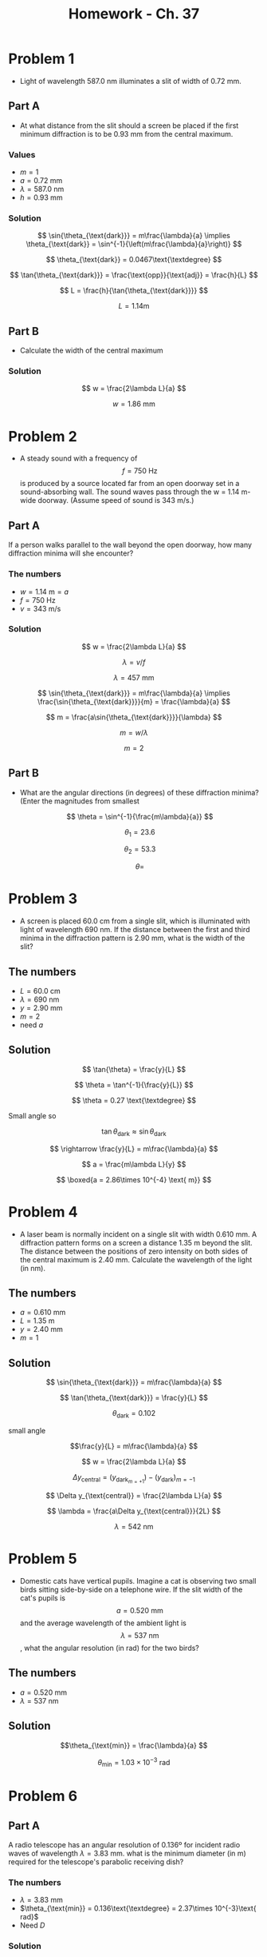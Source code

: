 #+title: Homework - Ch. 37
#+startup: latexpreview

* Problem 1
+ Light of wavelength 587.0 nm illuminates a slit of width of 0.72 mm.
** Part A
+ At what distance from the slit should a screen be placed if the first minimum diffraction is to be 0.93 mm from the central maximum.
*** Values
+ \(m = 1\)
+ \(a = 0.72\text{ mm}\)
+ \(\lambda = 587.0\text{ nm}\)
+ \(h = 0.93\text{ mm}\)
*** Solution

\[ \sin{\theta_{\text{dark}}} = m\frac{\lambda}{a} \implies \theta_{\text{dark}} = \sin^{-1}{\left(m\frac{\lambda}{a}\right)} \]

\[ \theta_{\text{dark}} = 0.0467\text{\textdegree} \]

\[ \tan{\theta_{\text{dark}}} = \frac{\text{opp}}{\text{adj}} = \frac{h}{L} \]

\[ L = \frac{h}{\tan{\theta_{\text{dark}}}} \]

\[ L = 1.14\text{m} \]
** Part B
+ Calculate the width of the central maximum
*** Solution

  \[ w = \frac{2\lambda L}{a} \]

  \[ w = 1.86\text{ mm} \]
* Problem 2
+ A steady sound with a frequency of $$f = 750\text{ Hz}$$ is produced by a source located far from an open doorway set in a sound-absorbing wall. The sound waves pass through the w = 1.14 m-wide doorway. (Assume speed of sound is 343 m/s.)
** Part A
If a person walks parallel to the wall beyond the open doorway, how many diffraction minima will she encounter?
*** The numbers
+ \(w = 1.14 \text{ m} = a\)
+ \( f = 750\text{ Hz} \)
+ \( v = 343 \text{ m/s}\)
*** Solution

\[ w = \frac{2\lambda L}{a} \]

\[ \lambda = v/f \]

\[ \lambda = 457\text{ mm} \]

\[ \sin{\theta_{\text{dark}}} = m\frac{\lambda}{a} \implies \frac{\sin{\theta_{\text{dark}}}}{m} = \frac{\lambda}{a} \]

\[ m = \frac{a\sin{\theta_{\text{dark}}}}{\lambda} \]

\[ m = w/\lambda \]

\[ m = 2 \]
** Part B
+ What are the angular directions (in degrees) of these diffraction minima? (Enter the magnitudes from smallest

  \[ \theta = \sin^{-1}{\frac{m\lambda}{a}} \]

  \[ \theta_{1} = 23.6 \]

  \[ \theta_{2} = 53.3 \]

  \[ \theta =  \]
* Problem 3
+ A screen is placed 60.0 cm from a single slit, which is illuminated with light of wavelength 690 nm. If the distance between the first and third minima in the diffraction pattern is 2.90 mm, what is the width of the slit?
** The numbers
+ \( L = 60.0 \text{ cm} \)
+ \(\lambda = 690 \text{ nm}\)
+ \( y = 2.90 \text{ mm} \)
+ \( m = 2 \)
+ need $a$
** Solution

\[ \tan{\theta} = \frac{y}{L} \]

\[ \theta = \tan^{-1}{\frac{y}{L}} \]

\[ \theta = 0.27 \text{\textdegree} \]

Small angle so

\[ \tan{\theta_{\text{dark}}} \approx \sin{\theta_{\text{dark}}} \]

\[ \rightarrow \frac{y}{L} = m\frac{\lambda}{a} \]

\[ a = \frac{m\lambda L}{y} \]

\[ \boxed{a = 2.86\times 10^{-4} \text{ m}} \]
* Problem 4
+ A laser beam is normally incident on a single slit with width 0.610 mm. A diffraction pattern forms on a screen a distance 1.35 m beyond the slit. The distance between the positions of zero intensity on both sides of the central maximum is 2.40 mm. Calculate the wavelength of the light (in nm).
** The numbers
+ \(a = 0.610 \text{ mm}\)
+ \(L = 1.35 \text{ m}\)
+ \( y = 2.40\text{ mm} \)
+ \(m = 1\)
** Solution

\[ \sin{\theta_{\text{dark}}} = m\frac{\lambda}{a} \]

\[ \tan{\theta_{\text{dark}}} = \frac{y}{L} \]

\[ \theta_{\text{dark}} = 0.102 \]

small angle

\[\frac{y}{L} = m\frac{\lambda}{a} \]

\[ w = \frac{2\lambda L}{a} \]

\[ \Delta y_{\text{central}} = (y_{\text{dark}}_{m=+1}) - (y_{\text{dark}})_{m=-1} \]

\[ \Delta y_{\text{central}} = \frac{2\lambda L}{a} \]

\[ \lambda = \frac{a\Delta y_{\text{central}}}{2L} \]

\[ \lambda = 542 \text{ nm} \]
* Problem 5
+ Domestic cats have vertical pupils. Imagine a cat is observing two small birds sitting side-by-side on a telephone wire. If the slit width of the cat's pupils is $$a = 0.520 \text{ mm}$$ and the average wavelength of the ambient light is $$\lambda = 537\text{ nm}$$, what the angular resolution (in rad) for the two birds?
** The numbers
+ \(a = 0.520 \text{ mm}\)
+ \(\lambda = 537\text{ nm}\)
** Solution

\[\theta_{\text{min}} = \frac{\lambda}{a} \]

\[ \theta_{\text{min}} = 1.03\times 10^{-3} \text{ rad} \]
* Problem 6
** Part A
A radio telescope has an angular resolution of 0.136º for incident radio waves of wavelength $\lambda = 3.83 \text{ mm}$. what is the minimum diameter (in m) required for the telescope's parabolic receiving dish?
*** The numbers
+ \(\lambda = 3.83 \text{ mm}\)
+ \(\theta_{\text{min}} = 0.136\text{\textdegree} = 2.37\times 10^{-3}\text{ rad}\)
+ Need $D$
*** Solution

Telescope, so circular aperture

\[ \theta_{\text{min}} = \frac{1.22\lambda}{D} \]

\[ D = \frac{1.22\lambda}{\theta_{\text{min}}} \]

\[ D = 1.97 \text{ m} \]
** Part B
What If? The 21.1 cm line, corresponding to emissions from hyperfine transitions in hydrogen, plays an important role in radio astronomy.
*** A
Need $D$

Same $\theta$
*** B
* Problem 7
What is the approximate size of the smallest object on the Earth that astronauts can resolve by eye when they are orbiting 250 km above the Earth? Assume \(\lambda = 598\text{ nm}\) and a pupil diameter is 5.50 mm. (In this problem, you may use the Rayleigh criterion for the limiting angle of resolution of an eye.)
** The numbers
+ \(\lambda = 598\text{ nm}\)
+ \(D = 5.50 \text{ mm}\)
+ \[ L = 250 \text{ km} \]
** Solution

\[ \theta_{\text{min}} = \frac{1.22\lambda}{D} \]

\[ \theta_{\text{min}} = 1.326\times 10^{-4} \text{ rad} \]

\[ \sin{\theta_{\text{min}}} = \frac{d}{L} \]

\[ d = L\sin{\theta_{\text{min}}} \]

\[ d = 33.1\text{ m} \]
* Problem 8
Light from an argon laser, with $\lambda = 514.5 \text{ nm}$, is normally incident on a diffraction grating, and first-order maximum occurs at $\theta = 19.1\text{\textdegree}$. Calculate the spacing (in µm) between adjacent grooves in the grating.
** The numbers
+ \(\lambda = 514.5\text{ nm}\)
+ \(\theta = 19.1\text{\textdegree}\)
+ \(m = 1\)
** Solution

\[ d\sin{\theta} = m\lambda \]

\[ d = \frac{m\lambda}{\sin{\theta}} \]

\[ d = 1.57\text{ $\mu$m} \]
* Problem 9
** Part A
White light is spread out into its spectral components by a diffraction grating. If the grating has _1,980_ grooves per centimeter, at what angle _(in degrees)_ does red light of wavelength _640 nm_ appear in the _first order?_ (Assume that the light is incident normally on the gratings.)
*** The numbers

\[ g = \frac{1980\text{ grooves}}{\text{cm}} \implies d = \frac{1\text{ cm}}{1980\text{ grooves}} = 5.05 \text{ $\mu$m} \]

\[ \lambda = 640 \text{ nm} \]

\(m = 1\)
*** Solution

\[ d\sin{\theta} = m\lambda \]

\[ \theta = \sin^{-1}{\frac{m\lambda}{d}} \]

\[\theta_{\text{red}} = 7.28\text{\textdegree} \]
** Part B
What If? What is the angular separation (in degrees) between the first-order maximum for 640 nm red light and the first-order maximum for orange light of wavelength 600 nm?
*** Solution

\[ \theta_{\text{orange}} = \sin^{-1}{\frac{m\lambda}{d}} = 6.82\text{\textdegree} \]

\[ \Delta\theta = \theta_{\text{red}} - \theta_{\text{orange}} = 0.46\text{\textdegree} \]
* Problem 10
Light from a laser strikes a diffraction grating that has 5,318 grooves per centimeter. The central and first-order principal maxima are separated by 0.488 m on a wall 1.64 m from the grating. Determine the wavelength of the laser light. (Assume that the light is incident normally on the gratings.)
** The numbers

\[ d = \frac{1 \text{ cm}}{5318\text{ grooves}} = 1.88\text{ \(\mu\)m} \]

\[ L = 1.64 \text{ m} \]

\[ y = 0.488 \text{ m} \]

Need \(\lambda\).
** Solution

\[ \theta = \tan^{-1}{\frac{0.488 \text{ m}}{1.64 \text{ m}}} = 16.6\text{\textdegree} \]

\[ d\sin{\theta} = m\lambda \implies \lambda = \frac{d\sin{\theta}}{m} \]

\[ \lambda = 537\text{ nm} \]
* Problem 11
Plane-polarized light is incident on a single polarizing disk with the direction of \(\vec{E}_{0}\) parallel to the direction of the transmission axis. Through what angle should the disk be rotated so that the intensity in the transmitted beam is reduced by a factor of:

a) 2.80

\(\theta = 53.3\text{\textdegree} \)

b) 4.00

\(\theta = 60.0\text{\textdegree} \)

c) 13.6

\[\theta = 74.3\text{\textdegree}\]
** Solution

Malus' Law:
\[ I = I_{\text{max}}\cos^{2}{\theta} \]

\[ \theta = \cos^{-1}{\left(\frac{I}{I_{\text{max}}}}\right)^{1/2} \]
* Problem 12
Unpolarized light passes through _two ideal Polaroid sheets_. The axis of the first is vertical and the axis of the second is at _31.0º_ to the vertical. What fraction of the incident light is transmitted?
** Solution

After passing through the first sheet:

\[ I_{1} = \frac{1}{2}I_{0} \]

After passing through the second sheet:

\[ I_{2} = \frac{1}{2}I_{0}\cos^{2}{31} = 0.367I_{0} \]
